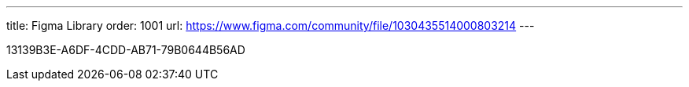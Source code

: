 ---
title: Figma Library
order: 1001
url: https://www.figma.com/community/file/1030435514000803214
---

[.discussion-id]
13139B3E-A6DF-4CDD-AB71-79B0644B56AD

